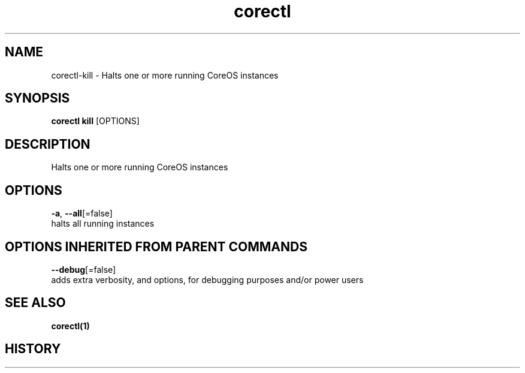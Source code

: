 .TH "corectl" "1" "" " " ""  ""


.SH NAME
.PP
corectl\-kill \- Halts one or more running CoreOS instances


.SH SYNOPSIS
.PP
\fBcorectl kill\fP [OPTIONS]


.SH DESCRIPTION
.PP
Halts one or more running CoreOS instances


.SH OPTIONS
.PP
\fB\-a\fP, \fB\-\-all\fP[=false]
    halts all running instances


.SH OPTIONS INHERITED FROM PARENT COMMANDS
.PP
\fB\-\-debug\fP[=false]
    adds extra verbosity, and options, for debugging purposes and/or power users


.SH SEE ALSO
.PP
\fBcorectl(1)\fP


.SH HISTORY
.PP
